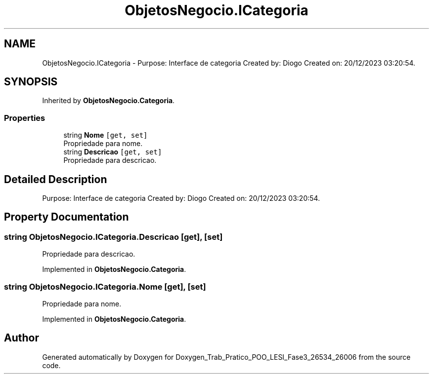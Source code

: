 .TH "ObjetosNegocio.ICategoria" 3 "Sun Dec 31 2023" "Version 3.0" "Doxygen_Trab_Pratico_POO_LESI_Fase3_26534_26006" \" -*- nroff -*-
.ad l
.nh
.SH NAME
ObjetosNegocio.ICategoria \- Purpose: Interface de categoria Created by: Diogo Created on: 20/12/2023 03:20:54\&.  

.SH SYNOPSIS
.br
.PP
.PP
Inherited by \fBObjetosNegocio\&.Categoria\fP\&.
.SS "Properties"

.in +1c
.ti -1c
.RI "string \fBNome\fP\fC [get, set]\fP"
.br
.RI "Propriedade para nome\&. "
.ti -1c
.RI "string \fBDescricao\fP\fC [get, set]\fP"
.br
.RI "Propriedade para descricao\&. "
.in -1c
.SH "Detailed Description"
.PP 
Purpose: Interface de categoria Created by: Diogo Created on: 20/12/2023 03:20:54\&. 


.SH "Property Documentation"
.PP 
.SS "string ObjetosNegocio\&.ICategoria\&.Descricao\fC [get]\fP, \fC [set]\fP"

.PP
Propriedade para descricao\&. 
.PP
Implemented in \fBObjetosNegocio\&.Categoria\fP\&.
.SS "string ObjetosNegocio\&.ICategoria\&.Nome\fC [get]\fP, \fC [set]\fP"

.PP
Propriedade para nome\&. 
.PP
Implemented in \fBObjetosNegocio\&.Categoria\fP\&.

.SH "Author"
.PP 
Generated automatically by Doxygen for Doxygen_Trab_Pratico_POO_LESI_Fase3_26534_26006 from the source code\&.
